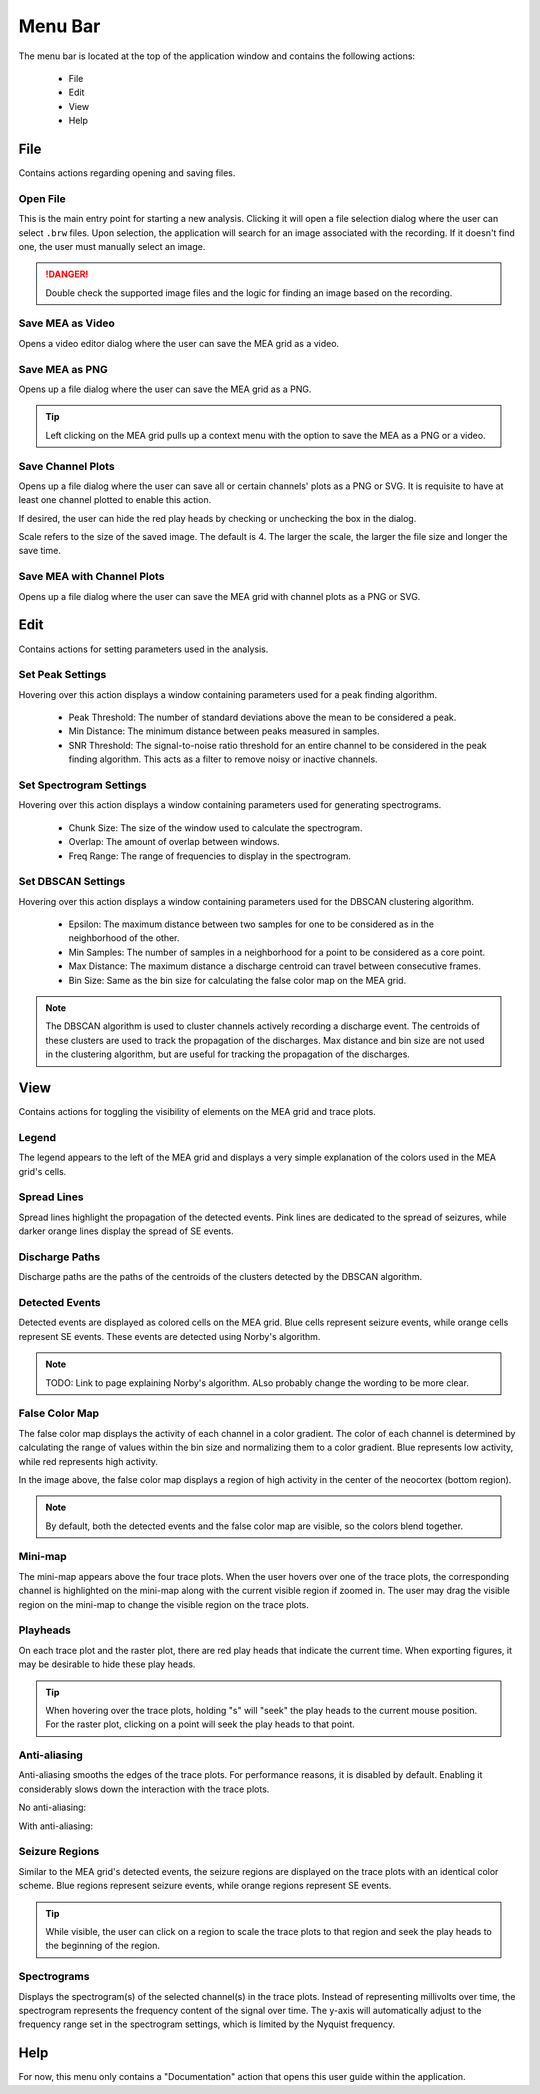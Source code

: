 ========
Menu Bar
========

The menu bar is located at the top of the application window and contains the following actions:

  - File
  - Edit
  - View
  - Help

File
====
Contains actions regarding opening and saving files.

Open File
---------
This is the main entry point for starting a new analysis. 
Clicking it will open a file selection dialog where the user can select ``.brw`` files. 
Upon selection, the application will search for an image associated with the recording.
If it doesn't find one, the user must manually select an image.

.. danger::

   Double check the supported image files and the logic for finding an image based on the recording.

Save MEA as Video
-----------------
Opens a video editor dialog where the user can save the MEA grid as a video.

.. seealso::

   Video Editor Dialog

Save MEA as PNG
---------------
Opens up a file dialog where the user can save the MEA grid as a PNG.

.. tip::

   Left clicking on the MEA grid pulls up a context menu with the option to save the MEA as a PNG or a video.

Save Channel Plots 
------------------
Opens up a file dialog where the user can save all or certain channels' plots as a PNG or SVG. It is requisite to have at least one channel plotted to enable this action.

If desired, the user can hide the red play heads by checking or unchecking the box in the dialog.

Scale refers to the size of the saved image. The default is 4. The larger the scale, the larger the file size and longer the save time.

Save MEA with Channel Plots
---------------------------
Opens up a file dialog where the user can save the MEA grid with channel plots as a PNG or SVG.

Edit
====
Contains actions for setting parameters used in the analysis.

Set Peak Settings
-----------------
Hovering over this action displays a window containing parameters used for a peak finding algorithm.

  - Peak Threshold: The number of standard deviations above the mean to be considered a peak.
  - Min Distance: The minimum distance between peaks measured in samples.
  - SNR Threshold: The signal-to-noise ratio threshold for an entire channel to be considered in the peak finding algorithm. This acts as a filter to remove noisy or inactive channels.

Set Spectrogram Settings
------------------------
Hovering over this action displays a window containing parameters used for generating spectrograms.

  - Chunk Size: The size of the window used to calculate the spectrogram.
  - Overlap: The amount of overlap between windows.
  - Freq Range: The range of frequencies to display in the spectrogram.

Set DBSCAN Settings
-------------------
Hovering over this action displays a window containing parameters used for the DBSCAN clustering algorithm.

  - Epsilon: The maximum distance between two samples for one to be considered as in the neighborhood of the other.
  - Min Samples: The number of samples in a neighborhood for a point to be considered as a core point.
  - Max Distance: The maximum distance a discharge centroid can travel between consecutive frames.
  - Bin Size: Same as the bin size for calculating the false color map on the MEA grid.

.. note::

   The DBSCAN algorithm is used to cluster channels actively recording a discharge event. The centroids of these clusters are used to track the propagation of the discharges.
   Max distance and bin size are not used in the clustering algorithm, but are useful for tracking the propagation of the discharges.

.. seealso::

   TODO: Link to page explaining discharge propagation tracking.

View
====
Contains actions for toggling the visibility of elements on the MEA grid and trace plots.

Legend
------
The legend appears to the left of the MEA grid and displays a very simple explanation of the colors used in the MEA grid's cells.

Spread Lines
------------
Spread lines highlight the propagation of the detected events. 
Pink lines are dedicated to the spread of seizures, while darker orange lines display the spread of SE events.

Discharge Paths
---------------
Discharge paths are the paths of the centroids of the clusters detected by the DBSCAN algorithm.

Detected Events
---------------
Detected events are displayed as colored cells on the MEA grid. Blue cells represent seizure events, while orange cells represent SE events. These events are detected using Norby's algorithm.

.. image:: ../../_static/detected-events.gif
   :alt: Detected Events
   :align: center
   :width: 600px

.. note::

   TODO: Link to page explaining Norby's algorithm. ALso probably change the wording to be more clear.

False Color Map
---------------
The false color map displays the activity of each channel in a color gradient. The color of each channel is determined by calculating the range of values within the bin size and normalizing them to a color gradient.
Blue represents low activity, while red represents high activity.

.. image:: ../../_static/false-color-map.gif
   :alt: False Color Map
   :align: center
   :width: 600px

In the image above, the false color map displays a region of high activity in the center of the neocortex (bottom region).

.. note::

    By default, both the detected events and the false color map are visible, so the colors blend together.

Mini-map
--------
The mini-map appears above the four trace plots. When the user hovers over one of the trace plots, the corresponding channel is highlighted on the mini-map along with the current visible region if zoomed in.
The user may drag the visible region on the mini-map to change the visible region on the trace plots.

.. image:: ../../_static/mini-map.gif
   :alt: Mini-map
   :align: center
   :width: 600px

Playheads
---------
On each trace plot and the raster plot, there are red play heads that indicate the current time. When exporting figures, it may be desirable to hide these play heads.

.. tip::

   When hovering over the trace plots, holding "s" will "seek" the play heads to the current mouse position. For the raster plot, clicking on a point will seek the play heads to that point.

Anti-aliasing
-------------
Anti-aliasing smooths the edges of the trace plots. For performance reasons, it is disabled by default. Enabling it considerably slows down the interaction with the trace plots.

No anti-aliasing:

.. image:: ../../_static/no-anti-aliasing.png
   :alt: No Anti-aliasing
   :align: center
   :width: 600px

With anti-aliasing:

.. image:: ../../_static/yes-anti-aliasing.png
   :alt: Anti-aliasing
   :align: center
   :width: 600px

Seizure Regions
---------------
Similar to the MEA grid's detected events, the seizure regions are displayed on the trace plots with an identical color scheme. Blue regions represent seizure events, while orange regions represent SE events.

.. image:: ../../_static/seizure-regions.gif
   :alt: Seizure Regions
   :align: center
   :width: 600px

.. tip::

    While visible, the user can click on a region to scale the trace plots to that region and seek the play heads to the beginning of the region.

Spectrograms
------------
Displays the spectrogram(s) of the selected channel(s) in the trace plots. 
Instead of representing millivolts over time, the spectrogram represents the frequency content of the signal over time.
The y-axis will automatically adjust to the frequency range set in the spectrogram settings, which is limited by the Nyquist frequency.

.. image:: ../../_static/spectrograms.gif
   :alt: Spectrogram
   :align: center
   :width: 600px

Help
====
For now, this menu only contains a "Documentation" action that opens this user guide within the application.
